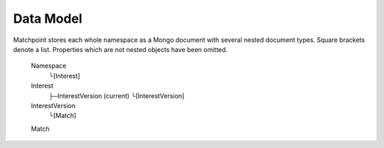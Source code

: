 .. _data-model-chapter:

==========
Data Model
==========

Matchpoint stores each whole namespace as a Mongo document with several
nested document types. Square brackets denote a list. Properties which
are not nested objects have been omitted.


    Namespace
     └[Interest]

    Interest
     ├─InterestVersion (current)
     └[InterestVersion]

    InterestVersion
     └[Match]
     
    Match
